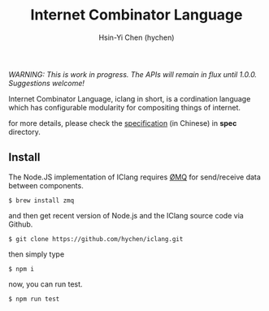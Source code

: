 #+TITLE: Internet Combinator Language
#+AUTHOR:Hsin-Yi Chen (hychen)
#+OPTIONS: H:2 num:t toc:nil
#+OPTIONS: ^:nil
#+OPTIONS: <:nil todo:nil *:t ^:{} @:t ::t |:t TeX:t

/WARNING: This is work in progress. The APIs will remain in flux until 1.0.0. Suggestions welcome!/

Internet Combinator Language, iclang in short, is a cordination language 
which has configurable modularity for compositing things of internet.

for more details, please check the [[file:spec/spec-iclang.org][specification]] (in Chinese) in *spec* directory.

** Install
The Node.JS implementation of IClang requires [[https://github.com/imatix/zguide][ØMQ]] for send/receive data between components.

#+BEGIN_SRC shell
$ brew install zmq
#+END_SRC

and then get recent version of Node.js and the IClang source code via Github.

#+BEGIN_SRC shell
$ git clone https://github.com/hychen/iclang.git
#+END_SRC 

then simply type

#+BEGIN_SRC shell
$ npm i 
#+END_SRC

now, you can run test.

#+BEGIN_SRC shell
$ npm run test
#+END_SRC

